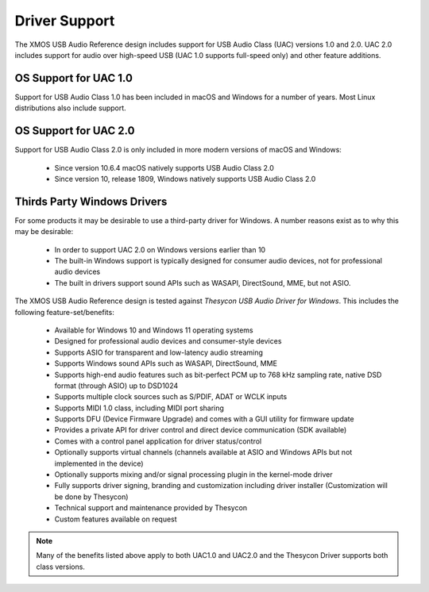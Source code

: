 
Driver Support
==============

The XMOS USB Audio Reference design includes support for USB Audio Class (UAC) versions 1.0 and 2.0.  UAC 2.0 includes support for audio over high-speed USB (UAC 1.0 supports full-speed only) and other feature additions.

OS Support for UAC 1.0
----------------------

Support for USB Audio Class 1.0 has been included in macOS and Windows for a number of years. Most Linux distributions also include support.

OS Support for UAC 2.0
----------------------

Support for USB Audio Class 2.0 is only included in more modern versions of macOS and Windows:

    - Since version 10.6.4 macOS natively supports USB Audio Class 2.0
    - Since version 10, release 1809, Windows natively supports USB Audio Class 2.0

Thirds Party Windows Drivers
----------------------------

For some products it may be desirable to use a third-party driver for Windows. A number reasons exist as to why this may be desirable:
    
    - In order to support UAC 2.0 on Windows versions earlier than 10
    - The built-in Windows support is typically designed for consumer audio devices, not for professional audio devices
    - The built in drivers support sound APIs such as WASAPI, DirectSound, MME, but not ASIO.

The XMOS USB Audio Reference design is tested against *Thesycon USB Audio Driver for Windows*. This includes the following 
feature-set/benefits:

    - Available for Windows 10 and Windows 11 operating systems
    - Designed for professional audio devices and consumer-style devices
    - Supports ASIO for transparent and low-latency audio streaming
    - Supports Windows sound APIs such as WASAPI, DirectSound, MME
    - Supports high-end audio features such as bit-perfect PCM up to 768 kHz sampling rate, native DSD format (through ASIO) up to DSD1024
    - Supports multiple clock sources such as S/PDIF, ADAT or WCLK inputs
    - Supports MIDI 1.0 class, including MIDI port sharing
    - Supports DFU (Device Firmware Upgrade) and comes with a GUI utility for firmware update
    - Provides a private API for driver control and direct device communication (SDK available)
    - Comes with a control panel application for driver status/control
    - Optionally supports virtual channels (channels available at ASIO and Windows APIs but not implemented in the device)
    - Optionally supports mixing and/or signal processing plugin in the kernel-mode driver
    - Fully supports driver signing, branding and customization including driver installer (Customization will be done by Thesycon)
    - Technical support and maintenance provided by Thesycon
    - Custom features available on request

.. note::

    Many of the benefits listed above apply to both UAC1.0 and UAC2.0 and the Thesycon Driver supports both class versions.

